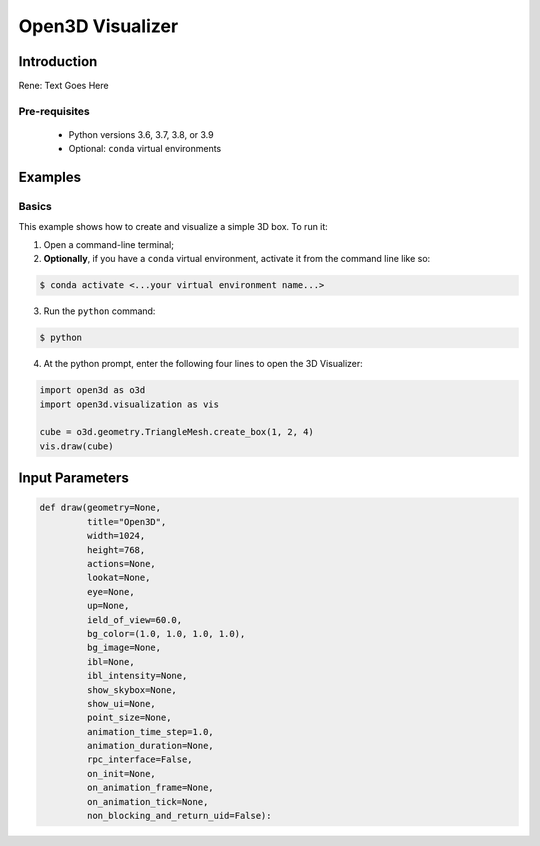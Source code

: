 .. _open3d_visualizer:

Open3D Visualizer
=================

Introduction
---------------

Rene: Text Goes Here

Pre-requisites
::::::::::::::

 - Python versions 3.6, 3.7, 3.8, or 3.9
 - Optional: ``conda`` virtual environments


Examples
--------



Basics
::::::

This example shows how to create and visualize a simple 3D box. To run it:

1. Open a command-line terminal;
#. **Optionally**, if you have a ``conda`` virtual environment, activate it from the command line like so:

.. code-block:: sh

    $ conda activate <...your virtual environment name...>
    
3. Run the ``python`` command:

.. code-block:: sh

    $ python

4. At the python prompt, enter the following four lines to open the 3D Visualizer:

.. code-block:: python

		import open3d as o3d
		import open3d.visualization as vis

		cube = o3d.geometry.TriangleMesh.create_box(1, 2, 4)
		vis.draw(cube)

Input Parameters
----------------
.. code-block:: python

    def draw(geometry=None,
             title="Open3D",
             width=1024,
             height=768,
             actions=None,
             lookat=None,
             eye=None,
             up=None,
             ield_of_view=60.0,
             bg_color=(1.0, 1.0, 1.0, 1.0),
             bg_image=None,
             ibl=None,
             ibl_intensity=None,
             show_skybox=None,
             show_ui=None,
             point_size=None,
             animation_time_step=1.0,
             animation_duration=None,
             rpc_interface=False,
             on_init=None,
             on_animation_frame=None,
             on_animation_tick=None,
             non_blocking_and_return_uid=False):
